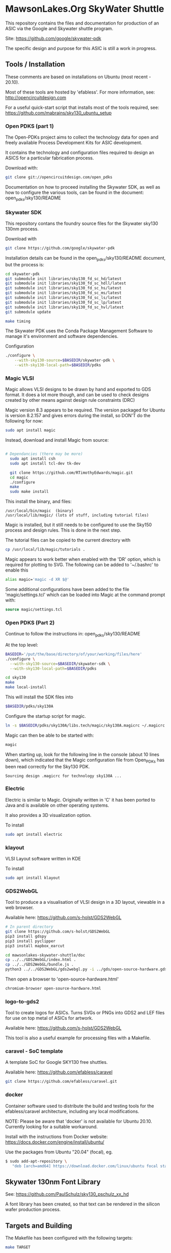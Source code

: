 * MawsonLakes.Org SkyWater Shuttle

This repository contains the files and documentation for production of an ASIC
via the Google and Skywater shuttle program.

Site: https://github.com/google/skywater-pdk

The specific design and purpose for this ASIC is still a work in progress. 

** Tools / Installation

These comments are based on installations on Ubuntu (most recent -
20.10).

Most of these tools are hosted by 'efabless'. For more information, see:
http://opencircuitdesign.com

For a useful quick-start script that installs most of the tools required, see:
https://github.com/mabrains/sky130_ubuntu_setup

*** Open PDKS (part 1)

The Open-PDKs project aims to collect the technology data for open and freely
available Process Development Kits for ASIC development.

It contains the technology and configuration files required to design an ASICS
for a particular fabrication process.

Download with:
#+begin_src sh
  git clone git://opencircuitdesign.com/open_pdks
#+end_src

Documentation on how to proceed installing the Skywater SDK, as well as how to
configure the various tools, can be found in the document: open_pdks/sky130/README

*** Skywater SDK

This repository contans the foundry source files for the Skywater sky130 130nm process.

Download with
#+begin_src sh
  git clone https://github.com/google/skywater-pdk
#+end_src

Installation details can be found in the open_pdks/sky130/README document, but
the process is:
#+begin_src sh
  cd skywater-pdk
  git submodule init libraries/sky130_fd_sc_hd/latest
  git submodule init libraries/sky130_fd_sc_hdll/latest
  git submodule init libraries/sky130_fd_sc_hs/latest
  git submodule init libraries/sky130_fd_sc_ms/latest
  git submodule init libraries/sky130_fd_sc_ls/latest
  git submodule init libraries/sky130_fd_sc_lp/latest
  git submodule init libraries/sky130_fd_sc_hvl/latest
  git submodule update

  make timing
#+end_src

The Skywater PDK uses the Conda Package Management Software to manage it's
environment and software dependencies.

Configuration
#+begin_src sh
  ./configure \
      --with-sky130-source=$BASEDIR/skywater-pdk \
      --with-sky130-local-path=$BASEDIR/pdks
#+end_src

*** Magic VLSI

Magic allows VLSI designs to be drawn by hand and exported to GDS format. It
does a lot more though, and can be used to check designs created by other means
against design rule constraints (DRC)

Magic version 8.3 appears to be required. The version packaged for Ubuntu is
version 8.2.157 and gives errors during the install, so DON'T do the following
for now:
#+begin_src sh
  sudo apt install magic
#+end_src

Instead, download and install Magic from source:
#+begin_src sh

# Dependancies (there may be more)
  sudo apt install csh
  sudo apt install tcl-dev tk-dev
  
  git clone https://github.com/RTimothyEdwards/magic.git
  cd magic
  ./configure
  make
  sudo make install
#+end_src
This install the binary, and files:
#+begin_src
  /usr/local/bin/magic  (binary)
  /usr/local/lib/magic/ (lots of stuff, including tutorial files)
#+end_src

Magic is installed, but it still needs to be configured to use the Sky150
process and design rules. This is done in the next step.

The tutorial files can be copied to the current directory with

#+begin_src sh
  cp /usr/local/lib/magic/tutorials .
#+end_src
Magic appears to work better when enabled with the 'DR' option, which is
required for plotting to SVG. The following can be added to '~/.bashrc' to enable this
#+begin_src sh
  alias magic='magic -d XR $@'
#+end_src

Some additional configurations have been added to the file 'magic/settings.tcl'
which can be loaded into Magic at the command prompt with:
#+begin_src tcl
  source magic/settings.tcl
#+end_src

*** Open PDKS (Part 2)
Continue to follow the instructions in: open_pdks/sky130/README

At the top level:
#+begin_src sh
  BASEDIR='/put/the/base/directory/of/your/working/files/here'
  ./configure \
    --with-sky130-source=$BASEDIR/skywater-sdk \
    --with-sky130-local-path=$BASEDIR/pdks

  cd sky130
  make
  make local-install
#+end_src
This will install the SDK files into
#+begin_src sh
  $BASEDIR/pdks/sky130A
#+end_src

Configure the startup script for magic.
#+begin_src sh
  ln -s $BASEDIR/pdks/sky130A/libs.tech/magic/sky130A.magicrc ~/.magicrc
#+end_src

Magic can then be able to be started with:
#+begin_src sh
  magic
#+end_src

When starting up, look for the following line in the console (about 10 lines
down), which indicated that the Magic configuration file from Open_PDKs has been
read correctly for the Sky130 PDK.
#+begin_src 
  Sourcing design .magicrc for technology sky130A ...
#+end_src

*** Electric

Electric is similar to Magic. Originally written in 'C' it has been ported to
Java and is available on other operating systems.

It also provides a 3D visualization option.

To install
#+begin_src sh
  sudo apt install electric
#+end_src

*** klayout

VLSI Layout software written in KDE

To install
#+begin_src sh
  sudo apt install klayout
#+end_src

*** GDS2WebGL

Tool to produce a a visualisation of VLSI design in a 3D layout, viewable in a
web browser.

Available here: https://github.com/s-holst/GDS2WebGL
#+begin_src sh
  # In parent directory
  git clone https://github.com/s-holst/GDS2WebGL
  pip3 install gdspy
  pip3 install pyclipper
  pip3 install mapbox_earcut

  cd mawsonlakes-skywater-shuttle/doc
  cp ../../GDS2WebGL/index.html .
  cp ../../GDS2WebGL/bundle.js .
  python3 ../../GDS2WebGL/gds2webgl.py -i ../gds/open-source-hardware.gds -o open-source-hardware.html
#+end_src

Then open a browser to 'open-source-hardware.html'
#+begin_src sh
  chromium-browser open-source-hardware.html
#+end_src

*** logo-to-gds2

Tool to create logos for ASICs. Turns SVGs or PNGs into GDS2
and LEF files for use on top metal of ASICs for artwork.

Available here: https://github.com/s-holst/GDS2WebGL

This tool is also a useful example for processing files with a Makefile.

*** caravel - SoC template

A template SoC for Google SKY130 free shuttles.

Available here: https://github.com/efabless/caravel

#+begin_src sh
git clone https://github.com/efabless/caravel.git
#+end_src

*** docker 

Container software used to distribute the build and testing tools for the
efabless/caravel architecture, including any local modifications.

NOTE: Please be aware that 'docker' is not available for Ubuntu 20.10. Currently
looking for a suitable workaround.

Install with the instructions from Docker website:
  https://docs.docker.com/engine/install/ubuntu/

Use the packages from Ubuntu "20.04" (focal), eg.
#+begin_src sh
$ sudo add-apt-repository \
   "deb [arch=amd64] https://download.docker.com/linux/ubuntu focal stable"
#+end_src

** Skywater 130nm Font Library

See: https://github.com/PaulSchulz/sky130_pschulz_xx_hd

A font library has been created, so that text can be rendered in the silicon
wafer production process.

** Targets and Building
   
The Makefile has been configured with the following targets:
#+begin_src sh
  make TARGET
#+end_src
| TARGET | Description                          |
|--------+--------------------------------------|
| doc    | Produces HTML documentation in 'doc' |

** Examples
*** Editing gds with Magic (minimal installation and setup)
The following was done prior to 'open_pdks' being used to install the 'sky130'
PDK. It required that Magic be installed, and that 'open_pdks' be download. The
VLSI technology layers are available, but there are no Design Rule Checks being
performed in this case.

#+begin_src sh
  magic -T ../open_pdks/sky130/magic/sky130gds.tech gds/open-source-hardware.gds
#+end_src

or, to load the sky130 technology file separately, at the prompt in the magic
console, use:
#+begin_src tcl 
  tech load ../open_pdks/sky130/magic/sky130gds.tech
#+end_src

In this example, we are creating and editing a feature in the 'metal 1' layer.
Details of the constraints can be found in the documentation:
https://skywater-pdk.readthedocs.io/en/latest/rules/assumptions.html#minimum-critical-dimensions
 
From the documentation, for the 'metal 1' layer
| Parameter    | Size       | Comment                         |
|--------------+------------+---------------------------------|
| Feature Size | 0.14 um    |                                 |
| Space Size   | 0.14 um    | Space between features          |
| Minimum Area | 0.083 um^2 | Equivalent to 0.28 um x 0.28 um |

If these parameters are not satisfied, and if the Design Rules have been
configured in Magic, it will flag errors and mark the features that need to be
fixed.

*** Magic Tutorials

Create a local directory, and copy the Magic tutorial files
#+begin_src sh
  mkdir magic-tutorial
  cd magic-tutorial
  cp /usr/local/lib/magic/tutorial/* .
#+end_src
The tutorials can be read with the 'evince' viewer
#+begin_src sh
  evince /usr/local/lib/magic/doc/introduction.ps
#+end_src
These tutorials are for Magic Version 7, and we have 8.3 installed, but the
general details are the same.

*** Creating a VLSI Font and Logos

A font for the SkyWater 130nm process has been created, called "font-sky130", as
well as some logos, for use in the Google + SkyWater process.

The font has been put into its own library in github, and has been included in
this project as a submodule.

To install elsewere:
#+begin_src sh
  git clone https://github.com/PaulSchulz/sky130_ml_xx_hd
#+end_src
and add the path to Magic, using
#+begin_src 
  % addpath path/to/sky130_ml_xx_hd/mag
#+end_src

Initially, font characters were based on a 7 high x 3 wide grid of 150x150nm
'pixels' (In magic, these are represented by a 3x3 grid, where the grid size was
0.05um). The larger characters ('M' and 'W') were based on a 7x7 grid, and the
smaller characters ('i' and 'l') were based on narrower grid with width 2.

The design rules for the minimum area require that the dots on the 'i' and 'j'
are 2x2 in size, and that the 'i' has 'serifs'.

The cells are stored as 'cell_xx', where xx is the ASCII(Unicode) code for the
particular character.

*** Building Caravel

Install the caravel code by cloning the efebless/caravel github repository.
#+begin_src sh
git clone https://github.com/efabless/caravel.git
#+end_src 

The README.md defines the initial setup. Other than the Management System on a
Chip (SoC), the customizable area has been preconfigured with a 32-bit up
counter.

To build and run test locally, there is a 'docker' image available which can be
used.
